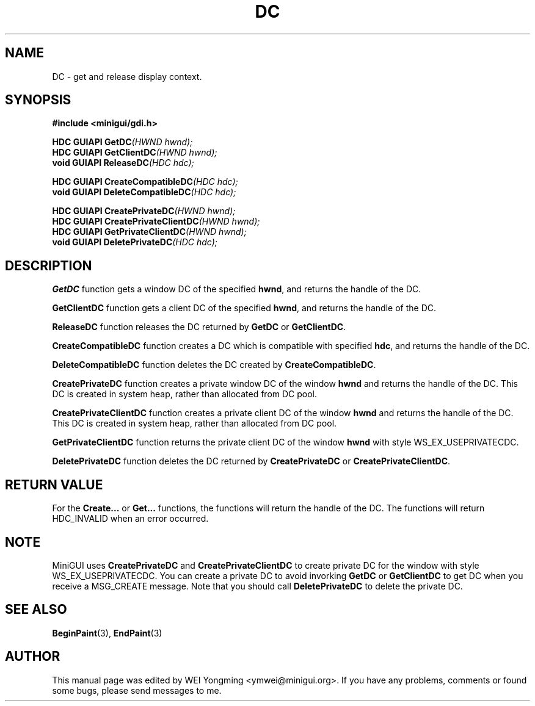 .\" This manpage is Copyright (C) 2000 Wei Yongming
.\"                               2000 BluePoint Software
.\"
.\" Permission is granted to make and distribute verbatim copies of this
.\" manual provided the copyright notice and this permission notice are
.\" preserved on all copies.
.\"
.\" Permission is granted to copy and distribute modified versions of this
.\" manual under the conditions for verbatim copying, provided that the
.\" entire resulting derived work is distributed under the terms of a
.\" permission notice identical to this one.
.\"
.\" Since MiniGUI is constantly changing, this
.\" manual page may be incorrect or out-of-date. The author(s) assume no
.\" responsibility for errors or omissions, or for damages resulting from
.\" the use of the information contained herein.  The author(s) may not
.\" have taken the same level of care in the production of this manual,
.\" which is licensed free of charge, as they might when working
.\" professionally.
.\"
.\" Formatted or processed versions of this manual, if unaccompanied by
.\" the source, must acknowledge the copyright and authors of this work.
.TH "DC" "3" "August 2000" "MiniGUI"

.SH "NAME"
DC \- get and release display context.

.SH "SYNOPSIS"
.B #include <minigui/gdi.h>
.PP
.BI "HDC GUIAPI GetDC" "(HWND hwnd);"
.br
.BI "HDC GUIAPI GetClientDC" "(HWND hwnd);"
.br
.BI "void GUIAPI ReleaseDC" "(HDC hdc);"
.PP
.BI "HDC GUIAPI CreateCompatibleDC" "(HDC hdc);"
.br
.BI "void GUIAPI DeleteCompatibleDC" "(HDC hdc);"
.PP
.BI "HDC GUIAPI CreatePrivateDC" "(HWND hwnd);"
.br
.BI "HDC GUIAPI CreatePrivateClientDC" "(HWND hwnd);"
.br
.BI "HDC GUIAPI GetPrivateClientDC" "(HWND hwnd);"
.br
.BI "void GUIAPI DeletePrivateDC" "(HDC hdc);"

.SH "DESCRIPTION"
.PP
\fBGetDC\fP function gets a window DC of the specified \fBhwnd\fP, and returns the handle of the DC.
.PP
\fBGetClientDC\fP function gets a client DC of the specified \fBhwnd\fP, and returns the handle of the DC.
.PP
\fBReleaseDC\fP function releases the DC returned by \fBGetDC\fP or \fBGetClientDC\fP.
.PP
\fBCreateCompatibleDC\fP function creates a DC which is compatible with specified \fBhdc\fP, and returns the handle of the DC.
.PP
\fBDeleteCompatibleDC\fP function deletes the DC created by \fBCreateCompatibleDC\fP.
.PP
\fBCreatePrivateDC\fP function creates a private window DC of the window \fBhwnd\fP and returns the handle of the DC. This DC is created in system heap, rather than allocated from DC pool.
.PP
\fBCreatePrivateClientDC\fP function creates a private client DC of the window \fBhwnd\fP and returns the handle of the DC. This DC is created in system heap, rather than allocated from DC pool.
.PP
\fBGetPrivateClientDC\fP function returns the private client DC of the window \fBhwnd\fP with style WS_EX_USEPRIVATECDC.
.PP
\fBDeletePrivateDC\fP function deletes the DC returned by \fBCreatePrivateDC\fP or \fBCreatePrivateClientDC\fP.

.SH "RETURN VALUE"
.PP
For the \fBCreate...\fP or \fBGet...\fP functions, the functions will return the handle of the DC. The functions will return HDC_INVALID when an error occurred.

.SH "NOTE"
.PP
MiniGUI uses \fBCreatePrivateDC\fP and \fBCreatePrivateClientDC\fP to create private DC for the window with style WS_EX_USEPRIVATECDC. You can create a private DC to avoid invorking \fBGetDC\fP or \fBGetClientDC\fP to get DC when you receive a MSG_CREATE message. Note that you should call \fBDeletePrivateDC\fP to delete the private DC.

.SH "SEE ALSO"
.BR BeginPaint (3),
.BR EndPaint (3)

.SH "AUTHOR"
.PP
This manual page was edited by WEI Yongming <ymwei@minigui.org>.
If you have any problems, comments or found some bugs, please send messages to me.
